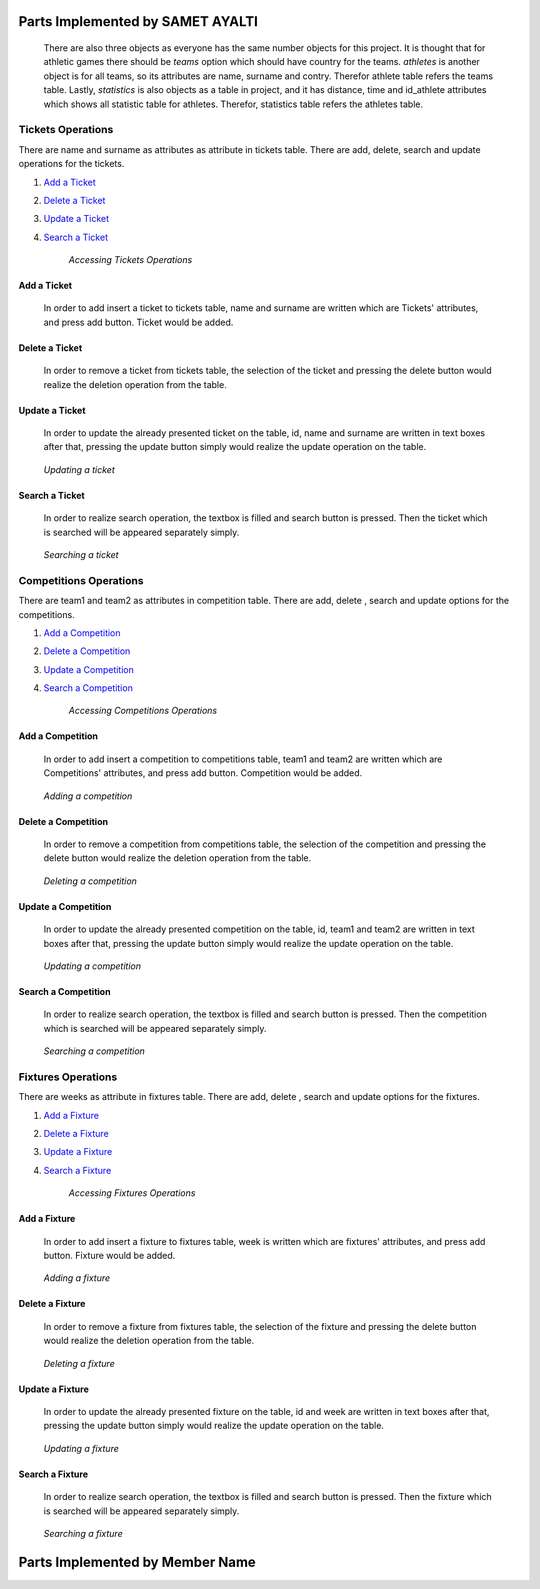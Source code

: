 Parts Implemented by SAMET AYALTI
=================================
    There are also three objects as everyone has the same number objects for this project. It is thought that for athletic games there should be *teams* option which should have country for the teams. *athletes* is another object is for all teams, so its attributes are name, surname and contry. Therefor athlete table refers the teams table. Lastly, *statistics* is also objects as a table in project, and it has distance, time and id_athlete attributes which shows all statistic table for athletes. Therefor, statistics table refers the athletes table.

Tickets Operations
******************
There are name and surname as attributes as attribute in tickets table. There are  add, delete, search and update operations for the tickets.

1. `Add a Ticket`_
2. `Delete a Ticket`_
3. `Update a Ticket`_
4. `Search a Ticket`_

    *Accessing Tickets Operations*

Add a Ticket
++++++++++++
  In order to add insert a ticket to tickets table, name and surname are written which are Tickets' attributes, and press add button. Ticket would be added.
.. _genre_add:
   .. figure:: addticket.png
       :scale: 80 %
       :align: center

   .. figure:: addticket1.png
       :scale: 80 %
       :align: center

        *Adding a ticket*

Delete a Ticket
+++++++++++++++
   In order to remove a ticket from tickets table, the selection of the ticket and pressing the delete button would realize the deletion operation from the table.
.. _genre_delete:
   .. figure:: deleteticket.png
       :scale: 80 %
       :align: center

   .. figure:: deleteticket1.png
       :scale: 80 %
       :align: center

        *Deleting a ticket*

Update a Ticket
+++++++++++++++
    In order to update the already presented ticket on the table, id, name and surname are written in text boxes after that, pressing the update button simply would realize the update operation on the table.
.. _genre_update:
   .. figure:: updateticket.png
       :scale: 80 %
       :align: center

   .. figure:: updateticket1.png
       :scale: 80 %
       :align: center

       *Updating a ticket*

Search a Ticket
+++++++++++++++
    In order to realize search operation, the textbox is filled and search button is pressed. Then the ticket which is searched will be appeared separately simply.
.. _genre_search:
   .. figure:: searchticket.png
       :scale: 80 %
       :align: center

   .. figure:: searchticket1.png
       :scale: 80 %
       :align: center

       *Searching a ticket*

Competitions Operations
***********************
There are team1 and team2 as attributes in competition table. There are add,  delete , search and update options for the competitions.

1. `Add a Competition`_
2. `Delete a Competition`_
3. `Update a Competition`_
4. `Search a Competition`_

    *Accessing Competitions Operations*

Add a Competition
+++++++++++++++++
  In order to add insert a competition to competitions table, team1 and team2 are written which are Competitions' attributes, and press add button. Competition would be added.
.. _genre_add:
   .. figure:: addcompetition.png
       :scale: 80 %
       :align: center

   .. figure:: addcompetition1.png
       :scale: 80 %
       :align: center

       *Adding a competition*

Delete a Competition
++++++++++++++++++++
   In order to remove a competition from competitions table, the selection of the competition and pressing the delete button would realize the deletion operation from the table.
.. _genre_delete:
   .. figure:: deletecompetition.png
       :scale: 80 %
       :align: center

   .. figure:: deletecompetition1.png
       :scale: 80 %
       :align: center

       *Deleting a competition*

Update a Competition
++++++++++++++++++++
    In order to update the already presented competition on the table, id, team1 and team2 are written in text boxes after that, pressing the update button simply would realize the update operation on the table.
.. _genre_update:
   .. figure:: updatecompetition.png
       :scale: 80 %
       :align: center

  .. figure:: updatecompetition1.png
       :scale: 80 %
       :align: center

       *Updating a competition*

Search a Competition
++++++++++++++++++++
    In order to realize search operation, the textbox is filled and search button is pressed. Then the competition which is searched will be appeared separately simply.
.. _genre_search:
   .. figure:: searchcompetition.png
       :scale: 80 %
       :align: center

   .. figure:: searchcompetition1.png
       :scale: 80 %
       :align: center

       *Searching a competition*

Fixtures Operations
*******************
There are weeks as attribute in fixtures table. There are add, delete , search and update options for the fixtures.

1. `Add a Fixture`_
2. `Delete a Fixture`_
3. `Update a Fixture`_
4. `Search a Fixture`_

    *Accessing Fixtures Operations*

Add a Fixture
+++++++++++++
  In order to add insert a fixture to fixtures table, week is written which are fixtures' attributes, and press add button. Fixture would be added.
.. _genre_add:
   .. figure:: addfixture.png
       :scale: 80 %
       :align: center

   .. figure:: addfixture1.png
       :scale: 80 %
       :align: center

       *Adding a fixture*

Delete a Fixture
++++++++++++++++
   In order to remove a fixture from fixtures table, the selection of the fixture and pressing the delete button would realize the deletion operation from the table.
.. _genre_delete:
   .. figure:: deletefixture.png
       :scale: 80 %
       :align: center

   .. figure:: deletefixture1.png
       :scale: 80 %
       :align: center

       *Deleting a fixture*

Update a Fixture
++++++++++++++++
    In order to update the already presented fixture on the table, id and week are written in text boxes after that, pressing the update button simply would realize the update operation on the table.
.. _genre_update:
   .. figure:: updatefixture.png
       :scale: 80 %
       :align: center

   .. figure:: updatefixture1.png
       :scale: 80 %
       :align: center

       *Updating a fixture*

Search a Fixture
++++++++++++++++
    In order to realize search operation, the textbox is filled and search button is pressed. Then the fixture which is searched will be appeared separately simply.
.. _genre_search:
   .. figure:: searchfixture.png
       :scale: 80 %
       :align: center

   .. figure:: searchfixture1.png
       :scale: 80 %
       :align: center

       *Searching a fixture*


Parts Implemented by Member Name
================================
